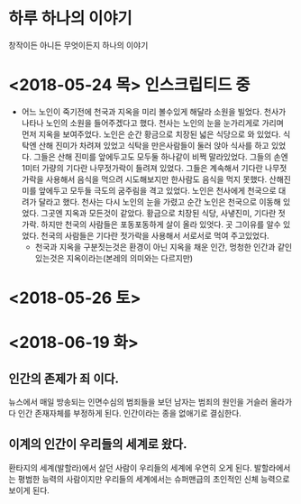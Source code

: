 * 하루 하나의 이야기
  창작이든 아니든 무엇이든지 하나의 이야기

* <2018-05-24 목> 인스크립티드 중
  - 어느 노인이 죽기전에 천국과 지옥을 미리 볼수있게 해달라 소원을 빌었다.
    천사가 나타나 노인의 소원을 들어주겠다고 했다.
    천사는 노인의 눈을 눈가리게로 가리며 먼저 지옥을 보여주었다.
    노인은 순간 황금으로 치장된 넓은 식당으로 와 있었다.
    식탁엔 산해 진미가 차려져 있었고 식탁을 만은사람들이 둘러 앉아 식사를 하고 있었다.
    그들은 산해 진미를 앞에두고도 모두둘 하나같이 비쩍 말라있었다.
    그들의 손엔 1미터 가량의 기다란 나무젓가락이 들려져 있었다.
    그들은 계속해서 기다란 나무젓가락을 사용해서 음식을 먹으려 시도해보지만 한사람도 음식을 먹지 못했다.
    산해진미를 앞에두고 모두들 극도의 굼주림을 격고 있었다.
    노인은 천사에게 천국으로 대려가 달라고 했다.
    천사는 다시 노인의 눈을 가렸고 순간 노인은 천국으로 이동해 있었다.
    그곳엔 지옥과 모든것이 같았다. 황금으로 치장된 식당, 사냏진미, 기다란 젓가락.
    하지만 천국의 사람들은 포동포동하게 살이 올라 있엇다.
    곳 그이유를 알수 있었다.
    천국의 사람들은 기다란 젓가락을 사용해서 서로서로 먹여 주고있었다.
    - 천국과 지옥을 구분짓는것은 환경이 아닌 지옥을 채운 인간, 멍청한 인간과 같인 있는것은 지옥이라는(본레의 의미와는 다르지만)

* <2018-05-26 토> 

* <2018-06-19 화>

** 인간의 존제가 죄 이다. 
   뉴스에서 매일 방송되는 인면수심의 범죄들을 보던 남자는 범죄의 원인을 거슬러 올라가다 인간 존재자체를 부정하게 된다.
   인간이라는 종을 없애기로 결심한다.

** 이계의 인간이 우리들의 세계로 왔다.
   환타지의 세계(발할라)에서 살던 사람이 우리들의 세계에 우연히 오게 된다.
   발할라에서는 평범한 능력의 사람이지만 우리들의 세계에서는 슈퍼맨급의 초인적인 신체 능력으로 보이게 된다.
      
